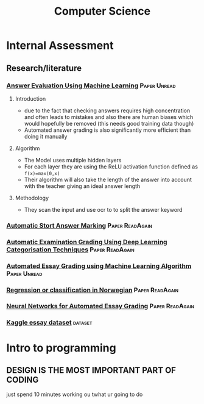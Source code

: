 #+TITLE: Computer Science

* Internal Assessment
** Research/literature
*** [[https://drive.google.com/file/d/19FiBh5dXodeabyzud45vRcJfiWBuELoP/view?usp=sharing][Answer Evaluation Using Machine Learning]] :Paper:Unread:
**** Introduction
- due to the fact that checking answers requires high concentration and often leads to mistakes and also there are human biases which would hopefully be removed (this needs good training data though)
- Automated answer grading is also significantly more efficient than doing it manually
**** Algorithm
- The Model uses multiple hidden layers
- For each layer they are using the ReLU activation function defined as ~f(x)=max(0,x)~
- Their algorithm will also take the length of the answer into account with the teacher giving an ideal answer length
**** Methodology
- They scan the input and use ocr to to split the answer keyword
*** [[https://www.cs.ox.ac.uk/files/238/acl05.pdf][Automatic Stort Answer Marking]] :Paper:ReadAgain:
*** [[https://www.researchgate.net/profile/Lehan_Yang2/publication/333185811_Automated_Examination_Grading_Using_Deep_Learning_Categorization_Techniques/links/5cdfbb8ba6fdccc9ddb9537c/Automated-Examination-Grading-Using-Deep-Learning-Categorization-Techniques.pdf][Automatic Examination Grading Using Deep Learning Categorisation Techniques]] :Paper:ReadAgain:
*** [[https://iopscience.iop.org/article/10.1088/1742-6596/1000/1/012030/pdf][Automated Essay Grading using Machine Learning Algorithm]] :Paper:Unread:
*** [[https://drive.google.com/file/d/1Ub9uk0QVa_N66P4eaODkz3UDj8cKO6jl/view?usp=sharing][Regression or classification in Norwegian]] :Paper:ReadAgain:
*** [[https://pdfs.semanticscholar.org/88c6/c32193f90996dd8ed21b7ab70f7b43011e68.pdf][Neural Networks for Automated Essay Grading]] :Paper:ReadAgain:
*** [[https://raw.githubusercontent.com/shubhpawar/Automated-Essay-Scoring/master/essays_and_scores.csv][Kaggle essay dataset]] :dataset:
* Intro to programming
** DESIGN IS THE MOST IMPORTANT PART OF CODING
just spend 10 minutes working ou twhat ur going to do
